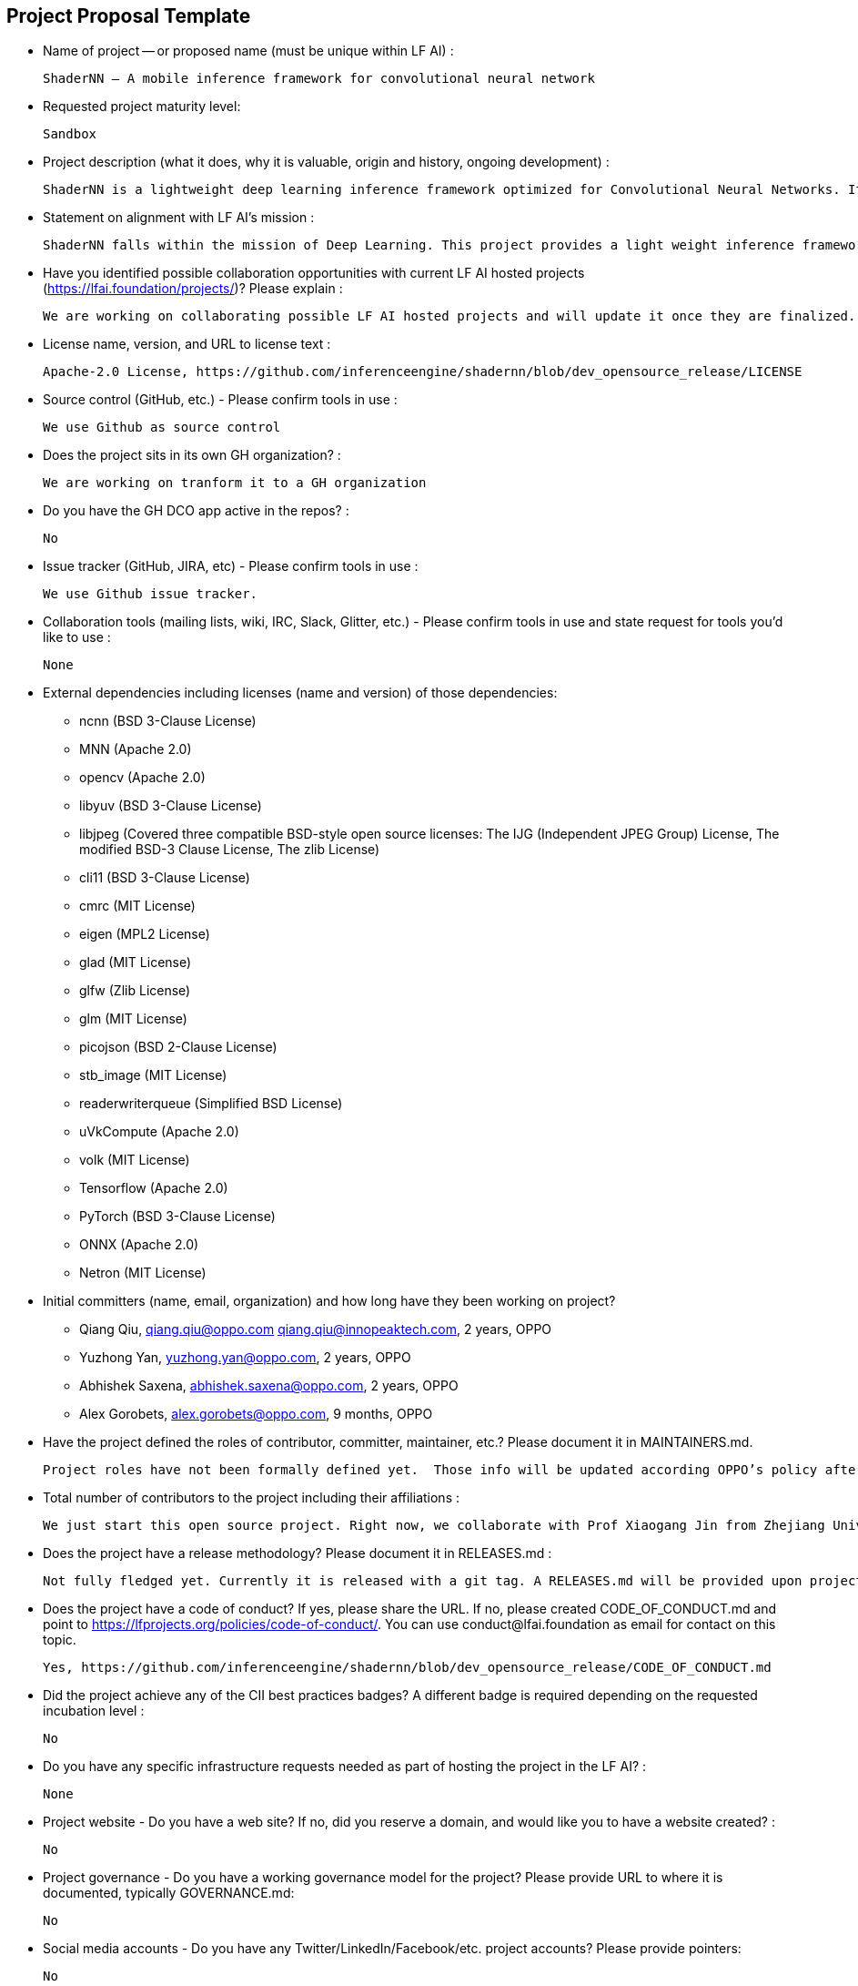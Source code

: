 == Project Proposal Template


* Name of project -- or proposed name (must be unique within LF AI) :

  ShaderNN – A mobile inference framework for convolutional neural network

* Requested project maturity level: 

  Sandbox

* Project description (what it does, why it is valuable, origin and history, ongoing development) :

  ShaderNN is a lightweight deep learning inference framework optimized for Convolutional Neural Networks. It provides high-performance inference for deep learning applications in image and graphics process on mobile devices. It uses texture-based input/output, which provides an efficient, zero-copy integration with real-time graphics pipeline or image processing applications, thereby saves expensive data transfers & format conversion between CPU and GPU which is critical for real time application on mobile platforms. It is built on native OpenGL ES (ShaderNN 1.0 ) and Vulkan (ShaderNN 2.0) graphics stack, which can be easily integrated with the graphics rendering pipeline to maximize the use of computing resources, suits for rendering, image/video and game AI applications.

* Statement on alignment with LF AI’s mission :

  ShaderNN falls within the mission of Deep Learning. This project provides a light weight inference framework for mobile image and graphics processing applications.

* Have you identified possible collaboration opportunities with current LF AI hosted projects (https://lfai.foundation/projects/)? Please explain : 

  We are working on collaborating possible LF AI hosted projects and will update it once they are finalized. 

* License name, version, and URL to license text :

  Apache-2.0 License, https://github.com/inferenceengine/shadernn/blob/dev_opensource_release/LICENSE

* Source control (GitHub, etc.) - Please confirm tools in use : 

  We use Github as source control

* Does the project sits in its own GH organization? :

  We are working on tranform it to a GH organization

* Do you have the GH DCO app active in the repos? :

  No

* Issue tracker (GitHub, JIRA, etc) - Please confirm tools in use :

  We use Github issue tracker.

* Collaboration tools (mailing lists, wiki, IRC, Slack, Glitter, etc.) - Please confirm tools in use and state request for tools you'd like to use :

  None

* External dependencies including licenses (name and version) of those dependencies:
- ncnn (BSD 3-Clause License)
- MNN (Apache 2.0)
- opencv (Apache 2.0)
- libyuv (BSD 3-Clause License)
- libjpeg (Covered three compatible BSD-style open source licenses: The IJG (Independent JPEG Group) License, The modified BSD-3 Clause License, The zlib License)
- cli11 (BSD 3-Clause License)
- cmrc (MIT License)
- eigen (MPL2 License)
- glad (MIT License)
- glfw (Zlib License)
- glm (MIT License)
- picojson (BSD 2-Clause License)
- stb_image (MIT License)
- readerwriterqueue (Simplified BSD License)
- uVkCompute (Apache 2.0)
- volk (MIT License)
- Tensorflow (Apache 2.0)
- PyTorch (BSD 3-Clause License)
- ONNX (Apache 2.0)
- Netron (MIT License)


* Initial committers (name, email, organization) and how long have they been working on project? 

-  Qiang Qiu, qiang.qiu@oppo.com qiang.qiu@innopeaktech.com, 2 years, OPPO
-  Yuzhong Yan, yuzhong.yan@oppo.com, 2 years, OPPO
-  Abhishek Saxena, abhishek.saxena@oppo.com, 2 years, OPPO
-  Alex Gorobets, alex.gorobets@oppo.com, 9 months, OPPO

* Have the project defined the roles of contributor, committer, maintainer, etc.? Please document it in MAINTAINERS.md.

  Project roles have not been formally defined yet.  Those info will be updated according OPPO’s policy after the project is approved.

* Total number of contributors to the project including their affiliations :

  We just start this open source project. Right now, we collaborate with Prof Xiaogang Jin from Zhejiang University to optimize the MNSS (Neural Supersampling Framework for Real-Time Rendering on Mobile Devices) model. His team will be one of contributors. 

* Does the project have a release methodology? Please document it in RELEASES.md :

  Not fully fledged yet. Currently it is released with a git tag. A RELEASES.md will be provided upon project approval and guidance.

* Does the project have a code of conduct? If yes, please share the URL. If no, please created CODE_OF_CONDUCT.md and point to https://lfprojects.org/policies/code-of-conduct/. You can use conduct@lfai.foundation as email for contact on this topic.
  
  Yes, https://github.com/inferenceengine/shadernn/blob/dev_opensource_release/CODE_OF_CONDUCT.md

* Did the project achieve any of the CII best practices badges? A different badge is required depending on the requested incubation level :

  No

* Do you have any specific infrastructure requests needed as part of hosting the project in the LF AI? :

  None

* Project website - Do you have a web site? If no, did you reserve a domain, and would like you to have a website created? :

  No

* Project governance - Do you have a working governance model for the project? Please provide URL to where it is documented, typically GOVERNANCE.md:

  No

* Social media accounts - Do you have any Twitter/LinkedIn/Facebook/etc. project accounts? Please provide pointers:

  No

* Existing sponsorship (e.g., whether any organization has provided funding or other support to date, and a description of that support), if any :

  No